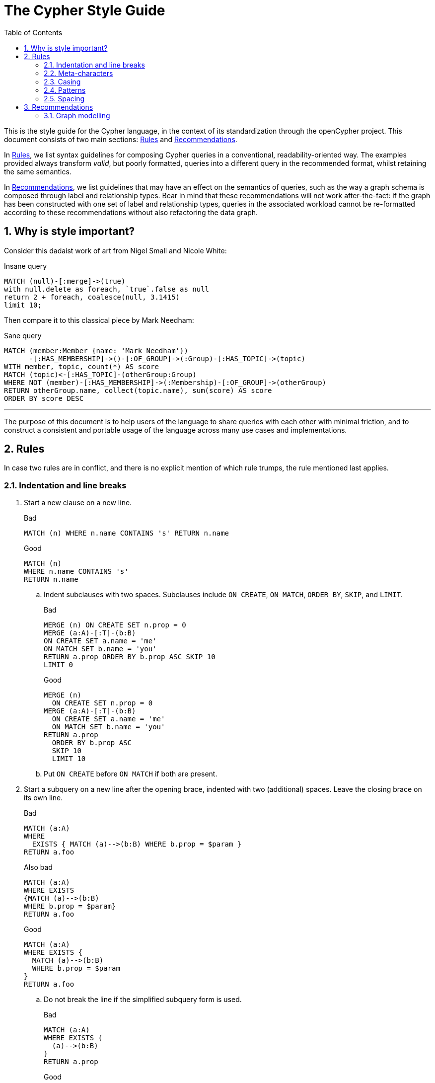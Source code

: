 :numbered:
:toc:
:toc-placement: macro

= The Cypher Style Guide

toc::[]

This is the style guide for the Cypher language, in the context of its standardization through the openCypher project.
This document consists of two main sections: <<Rules>> and <<Recommendations>>.

In <<Rules>>, we list syntax guidelines for composing Cypher queries in a conventional, readability-oriented way.
The examples provided always transform _valid_, but poorly formatted, queries into a different query in the recommended format, whilst retaining the same semantics.

In <<Recommendations>>, we list guidelines that may have an effect on the semantics of queries, such as the way a graph schema is composed through label and relationship types.
Bear in mind that these recommendations will not work after-the-fact: if the graph has been constructed with one set of label and relationship types, queries in the associated workload cannot be re-formatted according to these recommendations without also refactoring the data graph.

== Why is style important?

Consider this dadaist work of art from Nigel Small and Nicole White:

.Insane query
[source, cypher]
----
MATCH (null)-[:merge]->(true)
with null.delete as foreach, `true`.false as null
return 2 + foreach, coalesce(null, 3.1415)
limit 10;
----

Then compare it to this classical piece by Mark Needham:

.Sane query
[source, cypher]
----
MATCH (member:Member {name: 'Mark Needham'})
      -[:HAS_MEMBERSHIP]->()-[:OF_GROUP]->(:Group)-[:HAS_TOPIC]->(topic)
WITH member, topic, count(*) AS score
MATCH (topic)<-[:HAS_TOPIC]-(otherGroup:Group)
WHERE NOT (member)-[:HAS_MEMBERSHIP]->(:Membership)-[:OF_GROUP]->(otherGroup)
RETURN otherGroup.name, collect(topic.name), sum(score) AS score
ORDER BY score DESC
----

---

The purpose of this document is to help users of the language to share queries with each other with minimal friction, and to construct a consistent and portable usage of the language across many use cases and implementations.

== Rules

In case two rules are in conflict, and there is no explicit mention of which rule trumps, the rule mentioned last applies.

// Template:
//. rule
//+
//.Bad
//[source, cypher]
//----
//RETURN 1
//----
//+
//.Good
//[source, cypher]
//----
//RETURN 1
//----

=== Indentation and line breaks

. Start a new clause on a new line.
+
.Bad
[source, cypher]
----
MATCH (n) WHERE n.name CONTAINS 's' RETURN n.name
----
+
.Good
[source, cypher]
----
MATCH (n)
WHERE n.name CONTAINS 's'
RETURN n.name
----

.. Indent subclauses with two spaces. Subclauses include `ON CREATE`, `ON MATCH`, `ORDER BY`, `SKIP`, and `LIMIT`.
+
.Bad
[source, cypher]
----
MERGE (n) ON CREATE SET n.prop = 0
MERGE (a:A)-[:T]-(b:B)
ON CREATE SET a.name = 'me'
ON MATCH SET b.name = 'you'
RETURN a.prop ORDER BY b.prop ASC SKIP 10
LIMIT 0
----
+
.Good
[source, cypher]
----
MERGE (n)
  ON CREATE SET n.prop = 0
MERGE (a:A)-[:T]-(b:B)
  ON CREATE SET a.name = 'me'
  ON MATCH SET b.name = 'you'
RETURN a.prop
  ORDER BY b.prop ASC
  SKIP 10
  LIMIT 10
----

.. Put `ON CREATE` before `ON MATCH` if both are present.
// no example necessary

. Start a subquery on a new line after the opening brace, indented with two (additional) spaces.
Leave the closing brace on its own line.
+
.Bad
[source, cypher]
----
MATCH (a:A)
WHERE
  EXISTS { MATCH (a)-->(b:B) WHERE b.prop = $param }
RETURN a.foo
----
+
.Also bad
[source, cypher]
----
MATCH (a:A)
WHERE EXISTS
{MATCH (a)-->(b:B)
WHERE b.prop = $param}
RETURN a.foo
----
+
.Good
[source, cypher]
----
MATCH (a:A)
WHERE EXISTS {
  MATCH (a)-->(b:B)
  WHERE b.prop = $param
}
RETURN a.foo
----

.. Do not break the line if the simplified subquery form is used.
+
.Bad
[source, cypher]
----
MATCH (a:A)
WHERE EXISTS {
  (a)-->(b:B)
}
RETURN a.prop
----
+
.Good
[source, cypher]
----
MATCH (a:A)
WHERE EXISTS { (a)-->(b:B) }
RETURN a.prop
----

=== Meta-characters

. Use single quotes (Unicode character U+0027: ') for literal string values.
+
.Bad
[source, cypher]
----
RETURN "Cypher"
----
+
.Good
[source, cypher]
----
RETURN 'Cypher'
----

.. Disregard this rule for literal strings that contain a single quote character. If the string has both, use the form that creates the fewest escapes. In the case of a tie, prefer single quotes.
+
.Bad
[source, cypher]
----
RETURN 'Cypher\'s a nice language', "Mats' quote: \"statement\""
----
+
.Good
[source, cypher]
----
RETURN "Cypher's a nice language", 'Mats\' quote: "statement"'
----

. Avoid having to use back-ticks to escape characters and keywords.
+
.Bad
[source, cypher]
----
MATCH (`odd-ch@racter$`:`Spaced Label` {`&property`: 42})
RETURN labels(`odd-ch@racter$`)
----
+
.Good
[source, cypher]
----
MATCH (node:NonSpacedLabel {property: 42})
RETURN labels(node)
----

. Do not use a semicolon at the end of the statement.
+
.Bad
[source, cypher]
----
RETURN 1;
----
+
.Good
[source, cypher]
----
RETURN 1
----

=== Casing

. Write keywords in upper case.
+
.Bad
[source, cypher]
----
match (p:Person)
where p.name starts with 'Ma'
return p.name
----
+
.Good
[source, cypher]
----
MATCH (p:Person)
WHERE p.name STARTS WITH 'Ma'
RETURN p.name
----

. Write the value `null` in lower case.
+
.Bad
[source, cypher]
----
WITH NULL AS n1, Null AS n2
RETURN n1 IS NULL AND n2 IS NOT NULL
----
+
.Good
[source, cypher]
----
WITH null AS n1, null as n2
RETURN n1 IS NULL AND n2 IS NOT NULL
----

. Write boolean literals in lower case.
+
.Bad
[source, cypher]
----
WITH TRUE AS b1, False AS b2
RETURN b1 AND b2
----
+
.Good
[source, cypher]
----
WITH true AS b1, false AS b2
RETURN b1 AND b2
----

. Use camel case, starting with a lower case character, for:
.. functions
.. properties
.. variables
.. parameters
+
.Bad
[source, cypher]
----
CREATE (N {Prop: 0})
WITH RAND() AS Rand, $pArAm AS MAP
RETURN Rand, MAP.property_key, Count(N)
----
+
.Good
[source, cypher]
----
CREATE (n {prop: 0})
WITH rand() AS rand, $param AS map
RETURN rand, map.propertyKey, count(n)
----

=== Patterns

. When patterns wrap lines, break after arrows, not before.
+
.Bad
[source, cypher]
----
MATCH (:Person)-->(vehicle:Car)-->(:Company)
      <--(:Country)
RETURN count(vehicle)
----
+
.Good
[source, cypher]
----
MATCH (:Person)-->(vehicle:Car)-->(:Company)<--
      (:Country)
RETURN count(vehicle)
----

. Use anonymous nodes and relationships when the variable would not be used.
+
.Bad
[source, cypher]
----
CREATE (a:End {prop: 42}),
       (b:End {prop: 3}),
       (c:Begin {prop: id(a)})
----
+
.Good
[source, cypher]
----
CREATE (a:End {prop: 42}),
       (:End {prop: 3}),
       (:Begin {prop: id(a)})
----

. Chain patterns together to avoid repeating variables.
+
.Bad
[source, cypher]
----
MATCH (:Person)-->(vehicle:Car), (vehicle:Car)-->(:Company)
RETURN count(vehicle)
----
+
.Good
[source, cypher]
----
MATCH (:Person)-->(vehicle:Car)-->(:Company)
RETURN count(vehicle)
----

. Put named nodes before anonymous nodes.
+
.Bad
[source, cypher]
----
MATCH ()-->(vehicle:Car)-->(manufacturer:Company)
WHERE manufacturer.founded_year < 2000
RETURN vehicle.mileage
----
+
.Good
[source, cypher]
----
MATCH (manufacturer:Company)<--(vehicle:Car)<--()
WHERE manufacturer.founded_year < 2000
RETURN vehicle.mileage
----

. Keep anchor nodes at the beginning of the `MATCH` clause.
+
.Bad
[source, cypher]
----
MATCH (:Person)-->(vehicle:Car)-->(manufacturer:Company)
WHERE manufacturer.founded_year < 2000
RETURN vehicle.mileage
----
+
.Good
[source, cypher]
----
MATCH (manufacturer:Company)<--(vehicle:Car)<--(:Person)
WHERE manufacturer.founded_year < 2000
RETURN vehicle.mileage
----

. Prefer outgoing (left to right) pattern relationships to incoming pattern relationships.
+
.Bad
[source, cypher]
----
MATCH (:Country)-->(:Company)<--(vehicle:Car)<--(:Person)
RETURN vehicle.mileage
----
+
.Good
[source, cypher]
----
MATCH (:Person)-->(vehicle:Car)-->(:Company)<--(:Country)
RETURN vehicle.mileage
----

=== Spacing

. For literal maps:
.. No space between the opening brace and the first key
.. No space between key and colon
.. One space between colon and value
.. No space between value and comma
.. One space between comma and next key
.. No space between the last value and the closing brace
+
.Bad
[source, cypher]
----
WITH { key1 :'value' ,key2  :  42 } AS map
RETURN map
----
+
.Good
[source, cypher]
----
WITH {key1: 'value', key2: 42} AS map
RETURN map
----

. No padding space for parameters.
.. This rule mentions deprecated syntax. See link:https://github.com/opencypher/openCypher/blob/master/cip/2.testable/CIP2016-07-07-Parameter-syntax.adoc#interaction-with-existing-features[Parameter Syntax].
+
.Bad
[source, cypher]
----
RETURN { param }
----
+
.Good
[source, cypher]
----
RETURN {param}
----

. One space between label/type predicates and property predicates in patterns.
+
.Bad
[source, cypher]
----
MATCH (p:Person{property: -1})-[:KNOWS   {since: 2016}]->()
RETURN p.name
----
+
.Good
[source, cypher]
----
MATCH (p:Person {property: -1})-[:KNOWS {since: 2016}]->()
RETURN p.name
----

. No space in patterns.
+
.Bad
[source, cypher]
----
MATCH (:Person) --> (:Vehicle)
RETURN count(*)
----
+
.Good
[source, cypher]
----
MATCH (:Person)-->(:Vehicle)
RETURN count(*)
----

. Use a wrapping space around operators.
+
.Bad
[source, cypher]
----
MATCH p=(s)-->(e)
WHERE s.name<>e.name
RETURN length(p)
----
+
.Good
[source, cypher]
----
MATCH p = (s)-->(e)
WHERE s.name <> e.name
RETURN length(p)
----

. No space in label predicates.
+
.Bad
[source, cypher]
----
MATCH (person    : Person  :  Owner  )
RETURN person.name
----
+
.Good
[source, cypher]
----
MATCH (person:Person:Owner)
RETURN person.name
----

. Use a space after each comma in lists and enumerations.
+
.Bad
[source, cypher]
----
MATCH (),()
WITH ['a','b',3.14] AS list
RETURN list,2,3,4
----
+
.Good
[source, cypher]
----
MATCH (), ()
WITH ['a', 'b', 3.14] AS list
RETURN list, 2, 3, 4
----

. No padding space within function call parentheses.
+
.Bad
[source, cypher]
----
RETURN split( 'original', 'i' )
----
+
.Good
[source, cypher]
----
RETURN split('original', 'i')
----

. Use padding space within simple subquery expressions.
+
.Bad
[source, cypher]
----
MATCH (a:A)
WHERE EXISTS {(a)-->(b:B)}
RETURN a.prop
----
+
.Good
[source, cypher]
----
MATCH (a:A)
WHERE EXISTS { (a)-->(b:B) }
RETURN a.prop
----

== Recommendations

* When using Cypher language constructs in prose, use a monospaced font and follow the styling rules.
** When referring to labels and relationship types, the colon should be included as follows: `:Label`, `:REL_TYPE`.
** When referring to functions, use lower camel case and parentheses should be used as follows: `shortestPath()`. Arguments should normally not be included.
* If you are storing Cypher statements in a separate file, use the file extension `.cypher`.

=== Graph modelling

. Prefer single nouns for labels.
+
.Bad
[source, cypher]
----
MATCH (e:IsEmployed)
RETURN e.name
----
+
.Good
[source, cypher]
----
MATCH (e:Employee)
RETURN e.name
----

. Write labels in camel case, starting with an upper case character.
+
.Bad
[source, cypher]
----
MATCH (e:editor_in_chief)-->(:EMPLOYEE)
RETURN e.name
----
+
.Good
[source, cypher]
----
MATCH (e:EditorInChief)-->(:Employee)
RETURN e.name
----

. Write relationship types in upper case, using an underscore (`_`) to separate words.
+
.Bad
[source, cypher]
----
MATCH (:Person)-[own:ownsVehicle]->(:Car)
RETURN own.since
----
+
.Good
[source, cypher]
----
MATCH (:Person)-[own:OWNS_VEHICLE]->(:Car)
RETURN own.since
----
